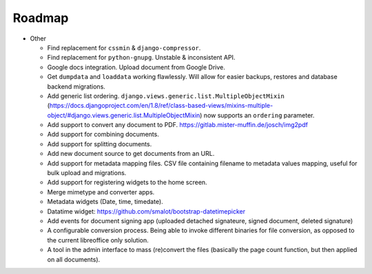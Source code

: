 =======
Roadmap
=======

- Other

  - Find replacement for ``cssmin`` & ``django-compressor``.
  - Find replacement for ``python-gnupg``. Unstable & inconsistent API.
  - Google docs integration. Upload document from Google Drive.
  - Get ``dumpdata`` and ``loaddata`` working flawlessly. Will allow for easier backups, restores and database backend migrations.
  - Add generic list ordering. ``django.views.generic.list.MultipleObjectMixin`` (https://docs.djangoproject.com/en/1.8/ref/class-based-views/mixins-multiple-object/#django.views.generic.list.MultipleObjectMixin) now supports an ``ordering`` parameter.
  - Add support to convert any document to PDF. https://gitlab.mister-muffin.de/josch/img2pdf
  - Add support for combining documents.
  - Add support for splitting documents.
  - Add new document source to get documents from an URL.
  - Add support for metadata mapping files. CSV file containing filename to metadata values mapping, useful for bulk upload and migrations.
  - Add support for registering widgets to the home screen.
  - Merge mimetype and converter apps.
  - Metadata widgets (Date, time, timedate).
  - Datatime widget: https://github.com/smalot/bootstrap-datetimepicker
  - Add events for document signing app (uploaded detached signateure, signed document, deleted signature)
  - A configurable conversion process. Being able to invoke different binaries for file conversion, as opposed to the current libreoffice only solution.
  - A tool in the admin interface to mass (re)convert the files (basically the page count function, but then applied on all documents).
